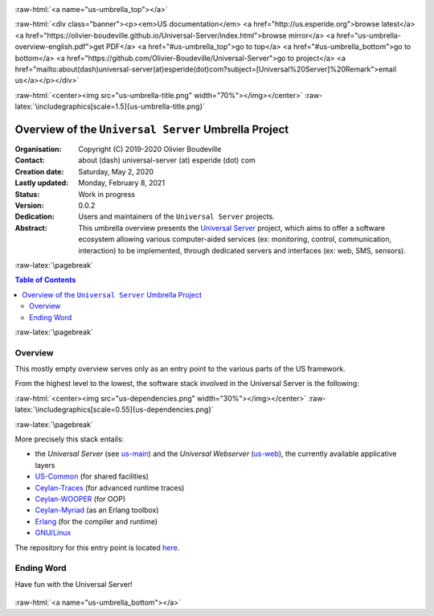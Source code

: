 .. _Top:


.. title:: Welcome to the Universal Server umbrella presentation

.. comment stylesheet specified through GNUmakefile


.. role:: raw-html(raw)
   :format: html

.. role:: raw-latex(raw)
   :format: latex

.. comment Would appear too late, can only be an be used only in preamble:
.. comment :raw-latex:`\usepackage{graphicx}`
.. comment As a result, in this document at least a '.. figure:: XXXX' must
.. exist, otherwise: 'Undefined control sequence \includegraphics.'.


:raw-html:`<a name="us-umbrella_top"></a>`

:raw-html:`<div class="banner"><p><em>US documentation</em> <a href="http://us.esperide.org">browse latest</a> <a href="https://olivier-boudeville.github.io/Universal-Server/index.html">browse mirror</a> <a href="us-umbrella-overview-english.pdf">get PDF</a> <a href="#us-umbrella_top">go to top</a> <a href="#us-umbrella_bottom">go to bottom</a> <a href="https://github.com/Olivier-Boudeville/Universal-Server">go to project</a> <a href="mailto:about(dash)universal-server(at)esperide(dot)com?subject=[Universal%20Server]%20Remark">email us</a></p></div>`



:raw-html:`<center><img src="us-umbrella-title.png" width="70%"></img></center>`
:raw-latex:`\includegraphics[scale=1.5]{us-umbrella-title.png}`



=====================================================
Overview of the ``Universal Server`` Umbrella Project
=====================================================


:Organisation: Copyright (C) 2019-2020 Olivier Boudeville
:Contact: about (dash) universal-server (at) esperide (dot) com
:Creation date: Saturday, May 2, 2020
:Lastly updated: Monday, February 8, 2021
:Status: Work in progress
:Version: 0.0.2
:Dedication: Users and maintainers of the ``Universal Server`` projects.
:Abstract:

	This umbrella overview presents the `Universal Server <https://github.com/Olivier-Boudeville/Universal-Server>`_ project, which aims to offer a software ecosystem allowing various computer-aided services (ex: monitoring, control, communication, interaction) to be implemented, through dedicated servers and interfaces (ex: web, SMS, sensors).


.. meta::
   :keywords: Universal Server


:raw-latex:`\pagebreak`

.. contents:: Table of Contents
	:depth: 2


:raw-latex:`\pagebreak`

--------
Overview
--------

This mostly empty overview serves only as an entry point to the various parts of the US framework.

From the highest level to the lowest, the software stack involved in the Universal Server is the following:

:raw-html:`<center><img src="us-dependencies.png" width="30%"></img></center>`
:raw-latex:`\includegraphics[scale=0.55]{us-dependencies.png}`

:raw-latex:`\pagebreak`

More precisely this stack entails:

- the *Universal Server* (see `us-main <http://us-main.esperide.org/>`_) and the *Universal Webserver* (`us-web <http://us-web.esperide.org/>`_), the currently available applicative layers
- `US-Common <http://us-common.esperide.org/>`_ (for shared facilities)
- `Ceylan-Traces <http://traces.esperide.org>`_ (for advanced runtime traces)
- `Ceylan-WOOPER <http://wooper.esperide.org>`_ (for OOP)
- `Ceylan-Myriad <http://myriad.esperide.org>`_ (as an Erlang toolbox)
- `Erlang <http://erlang.org>`_ (for the compiler and runtime)
- `GNU/Linux <https://en.wikipedia.org/wiki/Linux>`_

The repository for this entry point is located `here <https://github.com/Olivier-Boudeville/Universal-Server>`_.


-----------
Ending Word
-----------

Have fun with the Universal Server!

.. comment Mostly added to ensure there is at least one figure directive,
.. otherwise the LateX graphic support will not be included:

.. figure:: us-umbrella-title.png
   :alt: US-Umbrella logo
   :width: 50 %
   :align: center

:raw-html:`<a name="us-umbrella_bottom"></a>`
